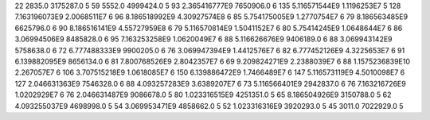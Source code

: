 22	2835.0	3175287.0	5
59	5552.0	4999424.0	5
93	2.365416777E9	7650906.0	6
135	5.116571544E9	1.1196253E7	5
128	7.163196073E9	2.0068511E7	6
96	8.186518992E9	4.30927574E8	6
85	5.754175005E9	1.2770754E7	6
79	8.186563485E9	6625796.0	6
90	8.186516141E9	4.55727959E8	6
79	5.116570814E9	1.5041152E7	6
80	5.75414245E9	1.0648644E7	6
86	3.06994506E9	8485828.0	6
95	7.163253258E9	1.0620049E7	6
88	5.116626676E9	9406189.0	6
88	3.069943142E9	5758638.0	6
72	6.777488333E9	9900205.0	6
76	3.069947394E9	1.4412576E7	6
82	6.777452126E9	4.3225653E7	6
91	6.139882095E9	8656134.0	6
81	7.800768526E9	2.8042357E7	6
69	9.209824271E9	2.2388039E7	6
88	1.1575236839E10	2.267057E7	6
106	3.707515218E9	1.0618085E7	6
150	6.139886472E9	1.7466489E7	6
147	5.116573119E9	4.5010098E7	6
127	2.046631363E9	7546328.0	6
88	4.093257283E9	3.6389207E7	6
73	5.116566401E9	2942837.0	6
76	7.163216726E9	1.0202929E7	6
76	2.046631487E9	9086678.0	5
80	1.023316515E9	4251351.0	5
65	8.186504926E9	3150788.0	5
62	4.093255037E9	4698998.0	5
54	3.069953471E9	4858662.0	5
52	1.023316316E9	3920293.0	5
45	3011.0	7022929.0	5
